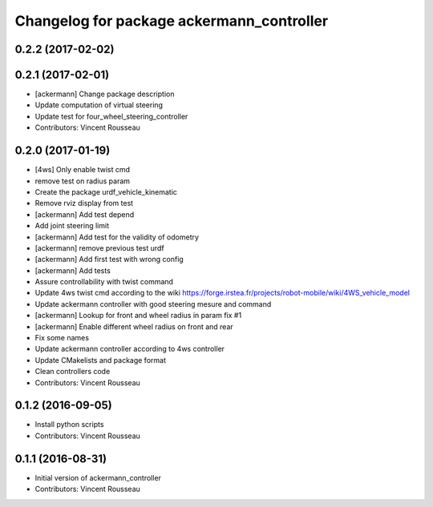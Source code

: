 ^^^^^^^^^^^^^^^^^^^^^^^^^^^^^^^^^^^^^^^^^^
Changelog for package ackermann_controller
^^^^^^^^^^^^^^^^^^^^^^^^^^^^^^^^^^^^^^^^^^

0.2.2 (2017-02-02)
------------------

0.2.1 (2017-02-01)
------------------
* [ackermann] Change package description
* Update computation of virtual steering
* Update test for four_wheel_steering_controller
* Contributors: Vincent Rousseau

0.2.0 (2017-01-19)
------------------
* [4ws] Only enable twist cmd
* remove test on radius param
* Create the package urdf_vehicle_kinematic
* Remove rviz display from test
* [ackermann] Add test depend
* Add joint steering limit
* [ackermann] Add test for the validity of odometry
* [ackermann] remove previous test urdf
* [ackermann] Add first test with wrong config
* [ackermann] Add tests
* Assure controllability with twist command
* Update 4ws twist cmd according to the wiki
  https://forge.irstea.fr/projects/robot-mobile/wiki/4WS_vehicle_model
* Update ackermann controller with good steering mesure and command
* [ackermann] Lookup for front and wheel radius in param fix #1
* [ackermann] Enable different wheel radius on front and rear
* Fix some names
* Update ackermann controller according to 4ws controller
* Update CMakelists and package format
* Clean controllers code
* Contributors: Vincent Rousseau

0.1.2 (2016-09-05)
------------------
* Install python scripts
* Contributors: Vincent Rousseau

0.1.1 (2016-08-31)
------------------
* Initial version of ackermann_controller
* Contributors: Vincent Rousseau
